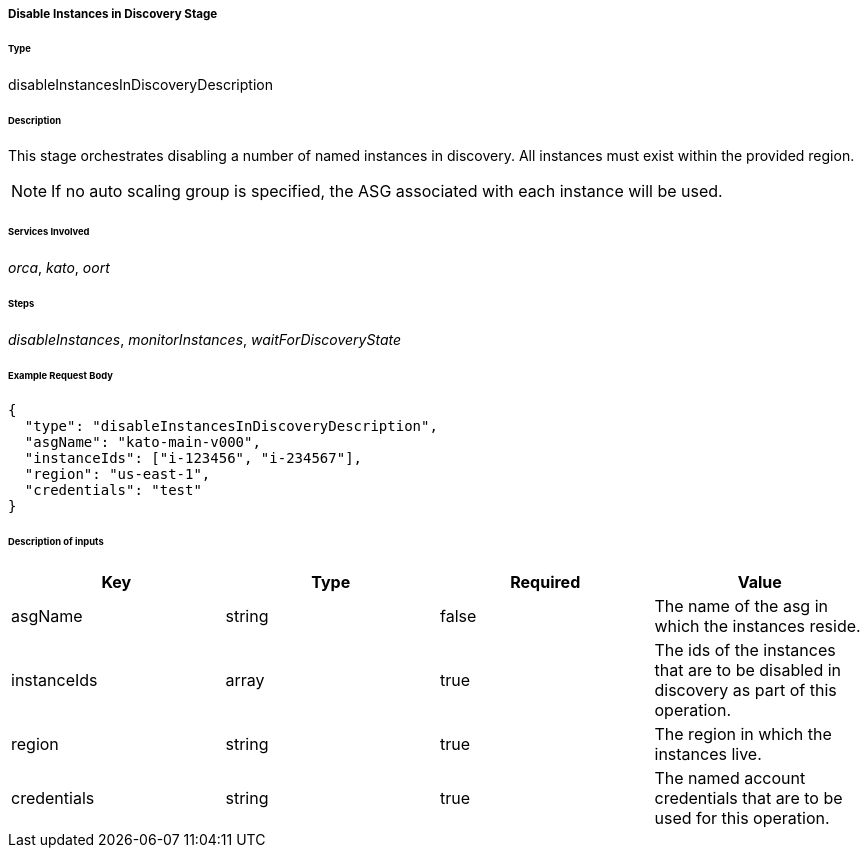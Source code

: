 ===== Disable Instances in Discovery Stage

====== Type

+disableInstancesInDiscoveryDescription+

====== Description

This stage orchestrates disabling a number of named instances in discovery. All instances must exist within the provided region.

NOTE: If no auto scaling group is specified, the ASG associated with each instance will be used.

====== Services Involved

_orca_, _kato_, _oort_

====== Steps

_disableInstances_, _monitorInstances_, _waitForDiscoveryState_

====== Example Request Body
[source,javascript]
----
{
  "type": "disableInstancesInDiscoveryDescription",
  "asgName": "kato-main-v000",
  "instanceIds": ["i-123456", "i-234567"],
  "region": "us-east-1",
  "credentials": "test"
}
----

====== Description of inputs

[width="100%",frame="topbot",options="header,footer"]
|======================
|Key               | Type   | Required | Value
|asgName           | string | false    | The name of the asg in which the instances reside.
|instanceIds       | array  | true     | The ids of the instances that are to be disabled in discovery as part of this operation.
|region            | string | true     | The region in which the instances live.
|credentials       | string | true     | The named account credentials that are to be used for this operation.
|======================
